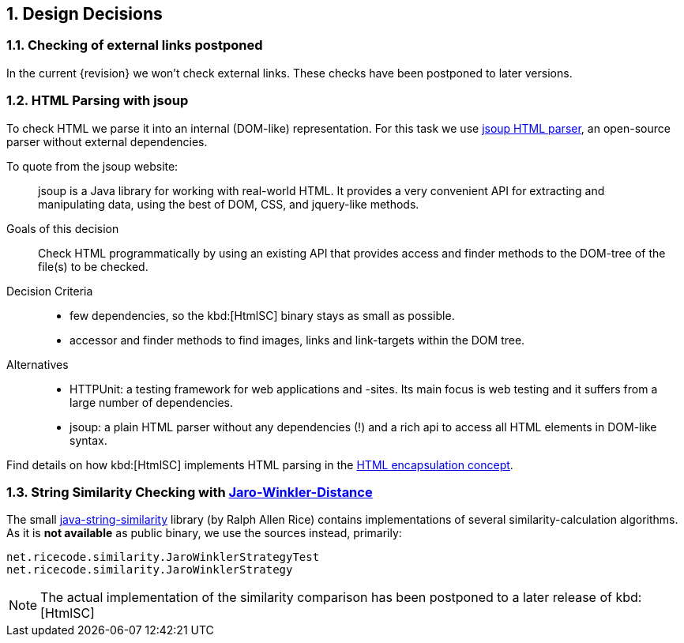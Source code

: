 :numbered:

:jsoup-url: http://jsoup.org[jsoup HTML parser]

== Design Decisions

=== Checking of external links postponed
In the current {revision} we won't check external links.
These checks have been postponed to later versions.



=== HTML Parsing with jsoup
To check HTML we parse it into an internal (DOM-like) representation.
For this task we use {jsoup-url}, an open-source parser without
external dependencies.

To quote from the jsoup website:

[quote]
jsoup is a Java library for working with real-world HTML.
It provides a very convenient API for extracting and manipulating data,
using the best of DOM, CSS, and jquery-like methods.


Goals of this decision::
Check HTML programmatically by using an existing API that provides access and finder
methods to the DOM-tree of the file(s) to be checked.

Decision Criteria::
* few dependencies, so the kbd:[HtmlSC] binary stays as small as possible.
* accessor and finder methods to find images, links and link-targets within the DOM tree.

Alternatives::

* HTTPUnit: a testing framework for web applications and -sites. Its main focus is web testing and it suffers from a large number of dependencies.
* jsoup: a plain HTML parser without any dependencies (!) and a rich api to
access all HTML elements in DOM-like syntax.


Find details on how kbd:[HtmlSC] implements HTML parsing in the
<<html-encapsulation, HTML encapsulation concept>>.


=== String Similarity Checking with http://wikipedia.org/wiki/Jaro%E2%80%93Winkler_distance[Jaro-Winkler-Distance]

The small https://github.com/rrice/java-string-similarity[java-string-similarity] library (by Ralph Allen Rice) contains implementations of several similarity-calculation algorithms. As it is *not available* as public binary,
we use the sources instead, primarily:

  net.ricecode.similarity.JaroWinklerStrategyTest
  net.ricecode.similarity.JaroWinklerStrategy

[NOTE]
The actual implementation of the similarity comparison has been postponed
to a later release of kbd:[HtmlSC]

